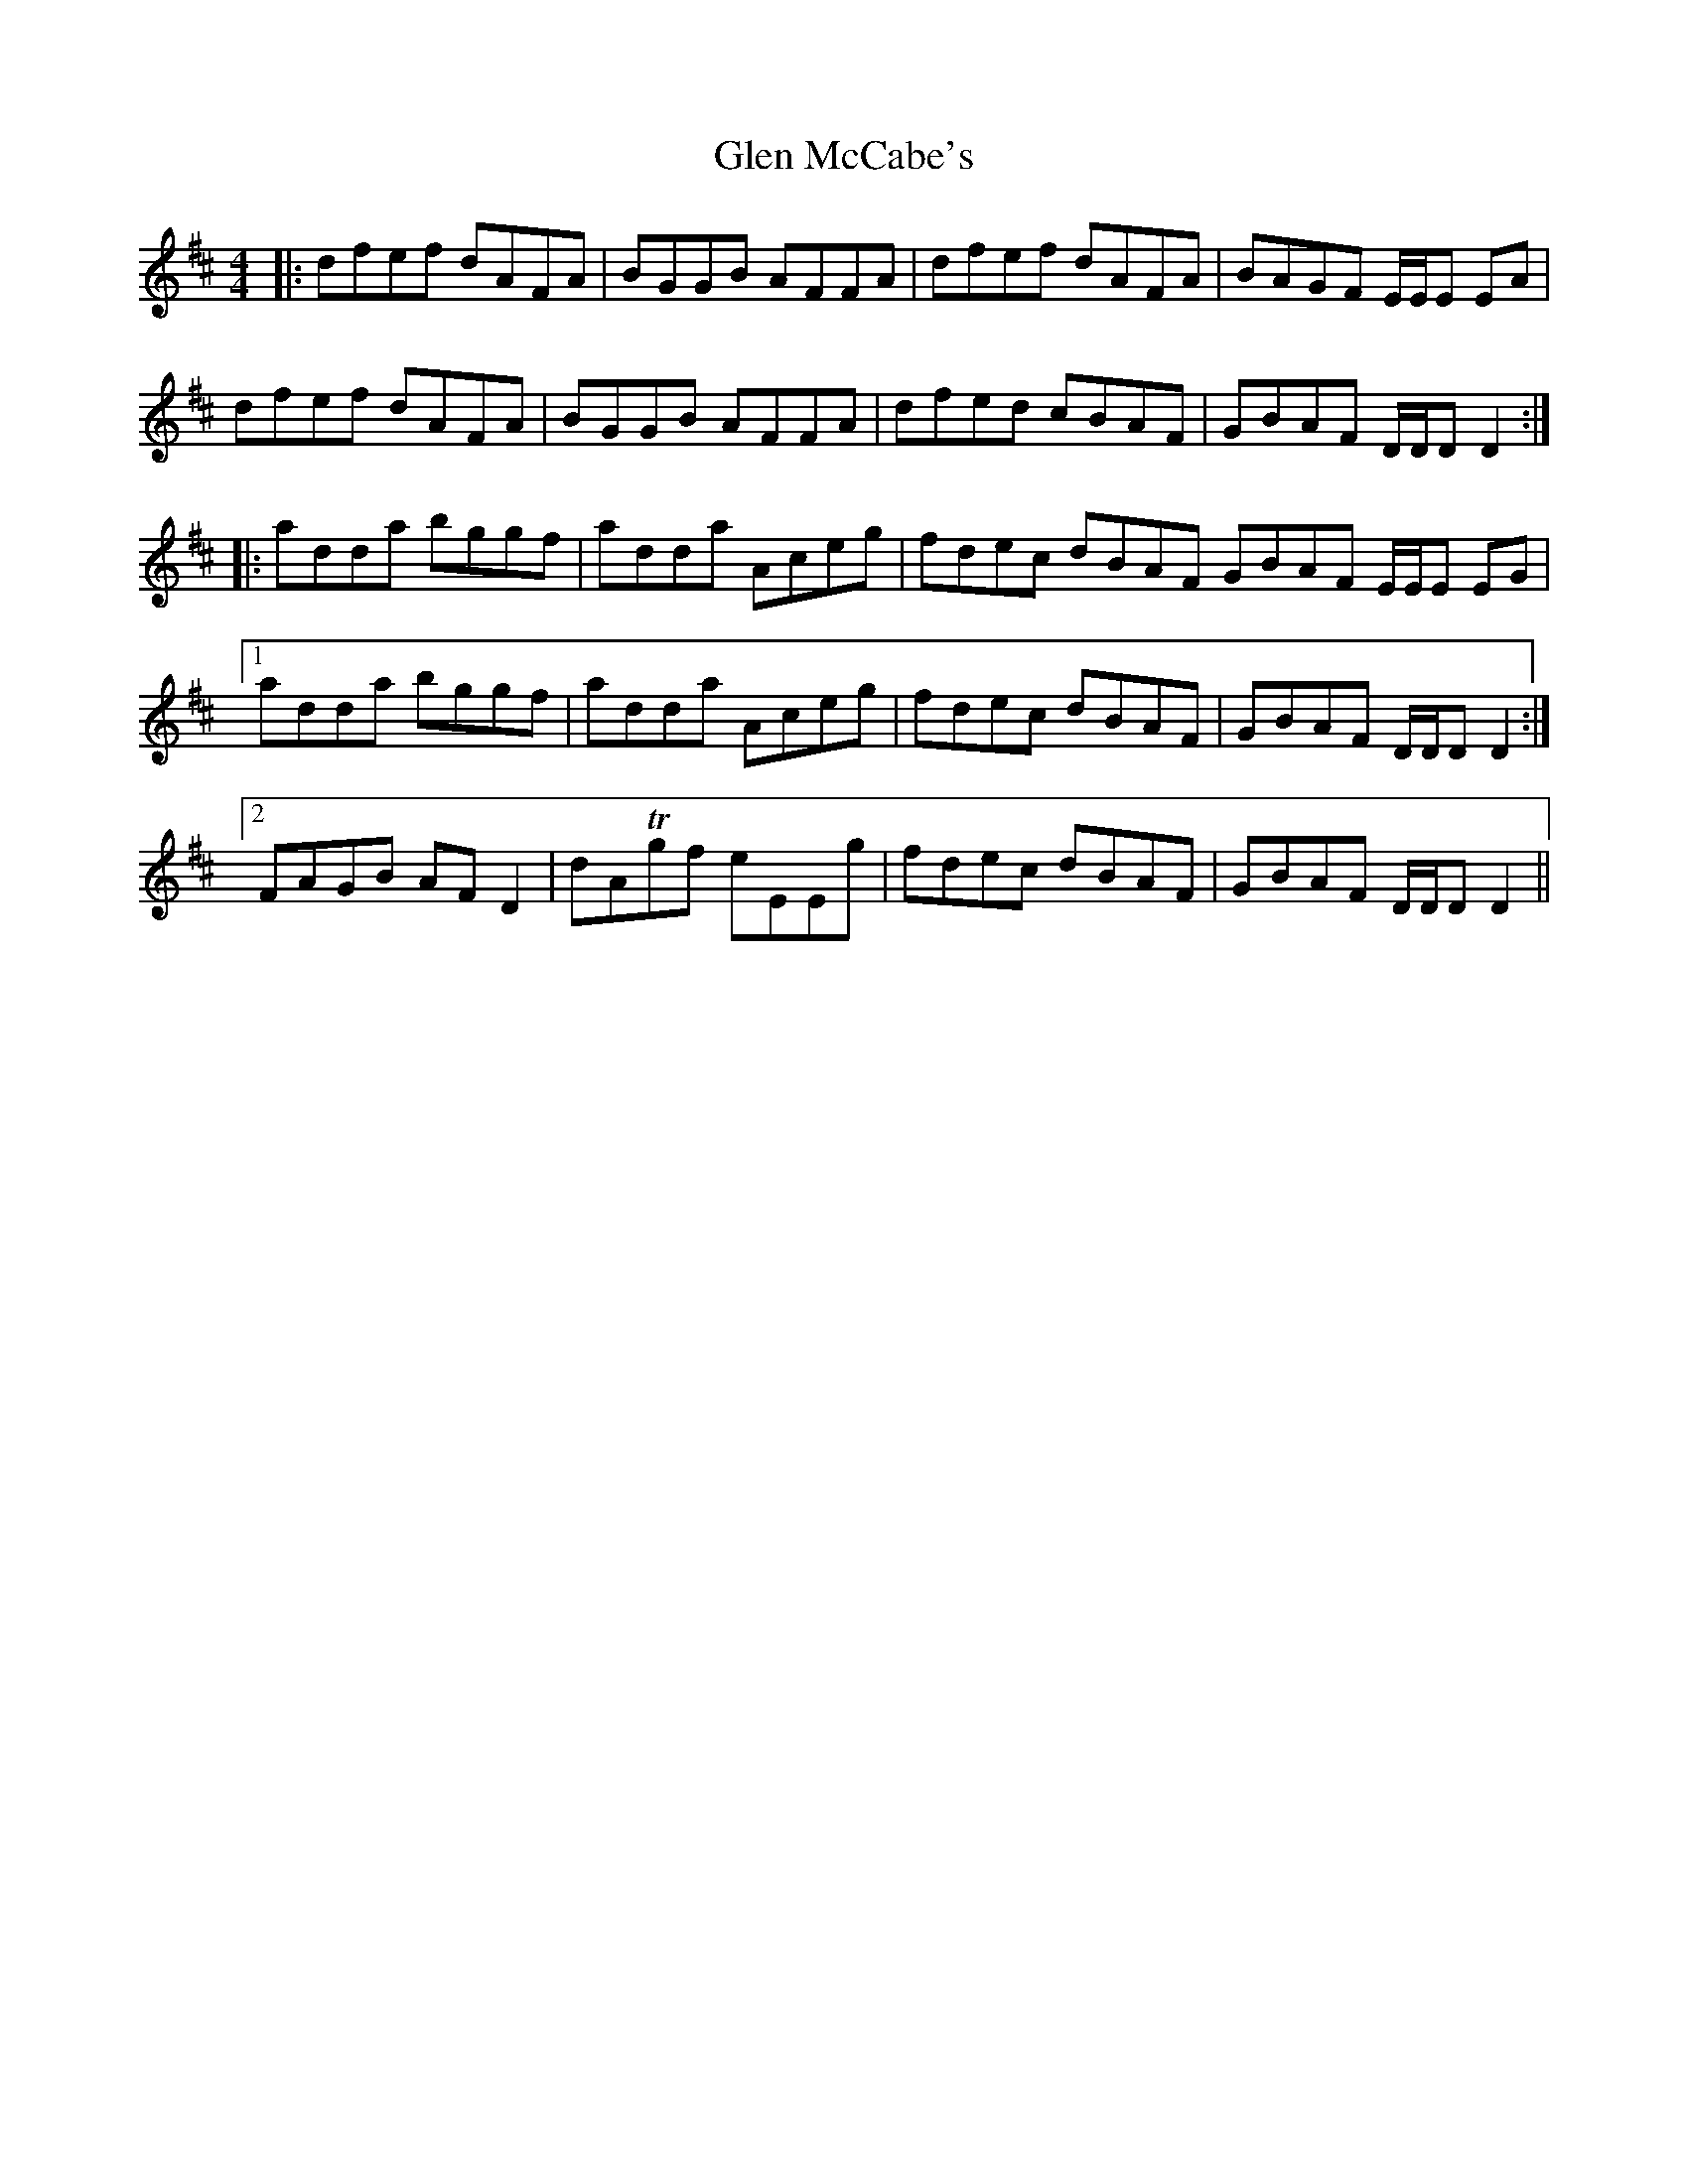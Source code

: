 X: 15437
T: Glen McCabe's
R: reel
M: 4/4
K: Dmajor
|:dfef dAFA|BGGB AFFA|dfef dAFA|BAGF E/E/E EA|
dfef dAFA|BGGB AFFA|dfed cBAF|GBAF D/D/D D2:|
|:adda bggf|adda Aceg|fdec dBAF GBAF E/E/E EG|
[1 adda bggf|adda Aceg|fdec dBAF|GBAF D/D/D D2:|
[2 FAGB AF D2|dATgf eEEg|fdec dBAF|GBAF D/D/D D2||

